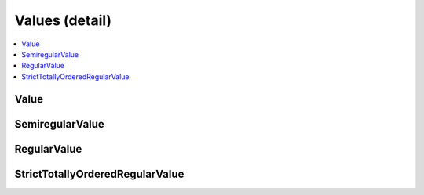 ===============
Values (detail)
===============


.. contents::
   :local:



.. cpp:namespace:: mln::core::concepts


Value
#####

.. cpp:concept:: template <typename Val> Value

    #. Refines the :cpp:concept:`SemiregularValue <SemiregularValue>` concept.
    #. Limits operations `numeric_limits<Val>` are defined.

    **Notation**

    .. cpp:val: const Val v
    .. cpp:val: const Val lhs
    .. cpp:val: const Val rhs

    **Valid Expressions**

    - :cpp:expr:`numeric_limits<Val>` is valid. See the `reference documentation <https://en.cppreference.com/w/cpp/types/numeric_limits>`_ for details.

    **Implementation**

    .. literalinclude:: ../../../../pylene/include/mln/core/concept/new/values.hpp
       :language: cpp
       :lines: 16-17


SemiregularValue
################

.. cpp:concept:: template <typename SemiregVal> SemiregularValue

    #. Refines the :cpp:concept:`Semiregular (stl) <stl::Semiregular>` concept.

    **Notation**

    .. cpp:var::    SemiregVal val
    .. cpp:var::    SemiregVal val_cpy
    .. cpp:var::    const SemiregVal cval

    **Valid Expressions**

    - :cpp:expr:`val()` returns an instance of :cpp:expr:`SemiregVal`.
    - :cpp:expr:`cval()` returns an instance of :cpp:expr:`const SemiregVal`.

    - :cpp:expr:`val_cpy(val)` returns an instance of :cpp:expr:`SemiregVal`.
    - :cpp:expr:`val_cpy(cval)` returns an instance of :cpp:expr:`SemiregVal`.
    - :cpp:expr:`val_cpy(move(val))` returns an instance of :cpp:expr:`SemiregVal`.

    - :cpp:expr:`val_cpy = val` returns an instance of :cpp:expr:`SemiregVal&`.
    - :cpp:expr:`val_cpy = cval` returns an instance of :cpp:expr:`SemiregVal&`.
    - :cpp:expr:`val_cpy = move(val)` returns an instance of :cpp:expr:`SemiregVal&`.

    **Implementation**

    .. literalinclude:: ../../../../pylene/include/mln/core/concept/new/values.hpp
       :language: cpp
       :lines: 11-12


RegularValue
############

.. cpp:concept:: template <typename RegVal> RegularValue

    #. Refines the :cpp:concept:`SemiregularValue <SemiregularValue>` concept.
    #. Refines the :cpp:concept:`Regular (stl) <stl::Regular>` concept.

    **Notation**

    .. cpp:var::    const RegVal lhs
    .. cpp:var::    const RegVal rhs

    **Valid Expressions**

    - :cpp:expr:`lhs == rhs` return-type models :cpp:concept:`Boolean (stl) <stl::Boolean>`.
    - :cpp:expr:`lhs != rhs` return-type models :cpp:concept:`Boolean (stl) <stl::Boolean>`.
    - :cpp:expr:`rhs == lhs` return-type models :cpp:concept:`Boolean (stl) <stl::Boolean>`.
    - :cpp:expr:`rhs != lhs` return-type models :cpp:concept:`Boolean (stl) <stl::Boolean>`.

    **Implementation**

    .. literalinclude:: ../../../../pylene/include/mln/core/concept/new/values.hpp
       :language: cpp
       :lines: 21-24


StrictTotallyOrderedRegularValue
################################

.. cpp:concept:: template <typename STORegVal> StrictTotallyOrderedRegularValue

    #. Refines the :cpp:concept:`RegularValue <RegularValue>` concept.
    #. Refines the :cpp:concept:`StrictTotallyOrdered (stl) <stl::StrictTotallyOrdered>` concept.

    **Notation**

    .. cpp:var::    const STORegVal lhs
    .. cpp:var::    const STORegVal rhs

    **Valid Expressions**

    - :cpp:expr:`lhs < rhs` return-type models :cpp:concept:`Boolean (stl) <stl::Boolean>`.
    - :cpp:expr:`lhs > rhs` return-type models :cpp:concept:`Boolean (stl) <stl::Boolean>`.
    - :cpp:expr:`lhs <= rhs` return-type models :cpp:concept:`Boolean (stl) <stl::Boolean>`.
    - :cpp:expr:`lhs >= rhs` return-type models :cpp:concept:`Boolean (stl) <stl::Boolean>`.

    **Implementation**

    .. literalinclude:: ../../../../pylene/include/mln/core/concept/new/values.hpp
       :language: cpp
       :lines: 28-31

